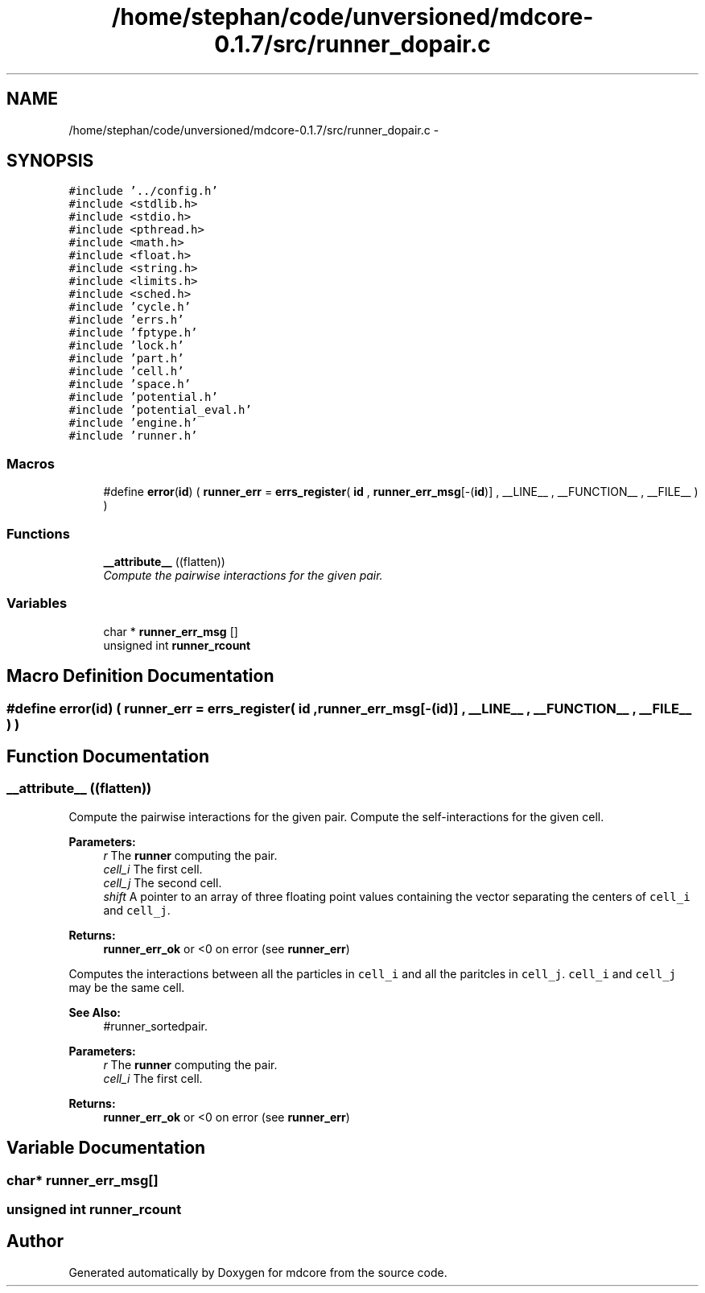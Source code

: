 .TH "/home/stephan/code/unversioned/mdcore-0.1.7/src/runner_dopair.c" 3 "Mon Jan 6 2014" "Version 0.1.5" "mdcore" \" -*- nroff -*-
.ad l
.nh
.SH NAME
/home/stephan/code/unversioned/mdcore-0.1.7/src/runner_dopair.c \- 
.SH SYNOPSIS
.br
.PP
\fC#include '\&.\&./config\&.h'\fP
.br
\fC#include <stdlib\&.h>\fP
.br
\fC#include <stdio\&.h>\fP
.br
\fC#include <pthread\&.h>\fP
.br
\fC#include <math\&.h>\fP
.br
\fC#include <float\&.h>\fP
.br
\fC#include <string\&.h>\fP
.br
\fC#include <limits\&.h>\fP
.br
\fC#include <sched\&.h>\fP
.br
\fC#include 'cycle\&.h'\fP
.br
\fC#include 'errs\&.h'\fP
.br
\fC#include 'fptype\&.h'\fP
.br
\fC#include 'lock\&.h'\fP
.br
\fC#include 'part\&.h'\fP
.br
\fC#include 'cell\&.h'\fP
.br
\fC#include 'space\&.h'\fP
.br
\fC#include 'potential\&.h'\fP
.br
\fC#include 'potential_eval\&.h'\fP
.br
\fC#include 'engine\&.h'\fP
.br
\fC#include 'runner\&.h'\fP
.br

.SS "Macros"

.in +1c
.ti -1c
.RI "#define \fBerror\fP(\fBid\fP)   ( \fBrunner_err\fP = \fBerrs_register\fP( \fBid\fP , \fBrunner_err_msg\fP[-(\fBid\fP)] , __LINE__ , __FUNCTION__ , __FILE__ ) )"
.br
.in -1c
.SS "Functions"

.in +1c
.ti -1c
.RI "\fB__attribute__\fP ((flatten))"
.br
.RI "\fICompute the pairwise interactions for the given pair\&. \fP"
.in -1c
.SS "Variables"

.in +1c
.ti -1c
.RI "char * \fBrunner_err_msg\fP []"
.br
.ti -1c
.RI "unsigned int \fBrunner_rcount\fP"
.br
.in -1c
.SH "Macro Definition Documentation"
.PP 
.SS "#define error(\fBid\fP)   ( \fBrunner_err\fP = \fBerrs_register\fP( \fBid\fP , \fBrunner_err_msg\fP[-(\fBid\fP)] , __LINE__ , __FUNCTION__ , __FILE__ ) )"

.SH "Function Documentation"
.PP 
.SS "__attribute__ ((flatten))"

.PP
Compute the pairwise interactions for the given pair\&. Compute the self-interactions for the given cell\&.
.PP
\fBParameters:\fP
.RS 4
\fIr\fP The \fBrunner\fP computing the pair\&. 
.br
\fIcell_i\fP The first cell\&. 
.br
\fIcell_j\fP The second cell\&. 
.br
\fIshift\fP A pointer to an array of three floating point values containing the vector separating the centers of \fCcell_i\fP and \fCcell_j\fP\&.
.RE
.PP
\fBReturns:\fP
.RS 4
\fBrunner_err_ok\fP or <0 on error (see \fBrunner_err\fP)
.RE
.PP
Computes the interactions between all the particles in \fCcell_i\fP and all the paritcles in \fCcell_j\fP\&. \fCcell_i\fP and \fCcell_j\fP may be the same cell\&.
.PP
\fBSee Also:\fP
.RS 4
#runner_sortedpair\&.
.RE
.PP
\fBParameters:\fP
.RS 4
\fIr\fP The \fBrunner\fP computing the pair\&. 
.br
\fIcell_i\fP The first cell\&.
.RE
.PP
\fBReturns:\fP
.RS 4
\fBrunner_err_ok\fP or <0 on error (see \fBrunner_err\fP) 
.RE
.PP

.SH "Variable Documentation"
.PP 
.SS "char* runner_err_msg[]"

.SS "unsigned int runner_rcount"

.SH "Author"
.PP 
Generated automatically by Doxygen for mdcore from the source code\&.

